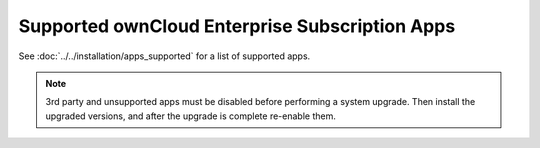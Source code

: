 ===============================================
Supported ownCloud Enterprise Subscription Apps
===============================================

See :doc:`../../installation/apps_supported` for a list of supported apps.

.. note:: 3rd party and unsupported apps must be disabled before performing a 
   system upgrade. Then install the upgraded versions, and after the 
   upgrade is complete re-enable them.
